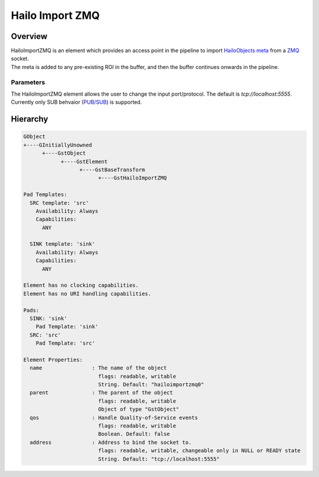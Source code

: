 Hailo Import ZMQ
==================

Overview
--------

| HailoImportZMQ is an element which provides an access point in the pipeline to import `HailoObjects meta <../write_your_own_application/hailo-objects-api.rst>`_ from a `ZMQ  <https://zeromq.org/>`_ socket.
| The meta is added to any pre-existing ROI in the buffer, and then the buffer continues onwards in the pipeline.

Parameters
^^^^^^^^^^

The HailoImportZMQ element allows the user to change the input port/protocol. The default is `tcp://localhost:5555`. 
Currently only SUB behvaior (`PUB/SUB <https://zeromq.org/socket-api/#publish-subscribe-pattern>`_) is supported.

Hierarchy
---------

.. code-block::

    GObject
    +----GInitiallyUnowned
          +----GstObject
                +----GstElement
                      +----GstBaseTransform
                            +----GstHailoImportZMQ

    Pad Templates:
      SRC template: 'src'
        Availability: Always
        Capabilities:
          ANY
      
      SINK template: 'sink'
        Availability: Always
        Capabilities:
          ANY

    Element has no clocking capabilities.
    Element has no URI handling capabilities.

    Pads:
      SINK: 'sink'
        Pad Template: 'sink'
      SRC: 'src'
        Pad Template: 'src'

    Element Properties:
      name                : The name of the object
                            flags: readable, writable
                            String. Default: "hailoimportzmq0"
      parent              : The parent of the object
                            flags: readable, writable
                            Object of type "GstObject"
      qos                 : Handle Quality-of-Service events
                            flags: readable, writable
                            Boolean. Default: false
      address             : Address to bind the socket to.
                            flags: readable, writable, changeable only in NULL or READY state
                            String. Default: "tcp://localhost:5555"